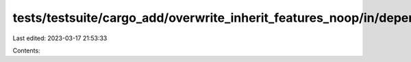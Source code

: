 tests/testsuite/cargo_add/overwrite_inherit_features_noop/in/dependency/src/lib.rs
==================================================================================

Last edited: 2023-03-17 21:53:33

Contents:

.. code-block:: rs

    

